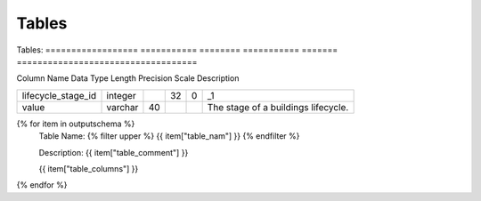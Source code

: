 Tables
==========


Tables:
==================  ===========  ========  ===========  =======  ===================================

Column Name         Data Type    Length    Precision    Scale    Description

==================  ===========  ========  ===========  =======  ===================================
lifecycle_stage_id  integer                32           0        _1
value               varchar      40                              The stage of a buildings lifecycle.
==================  ===========  ========  ===========  =======  ===================================

{% for item in outputschema  %}
	Table Name: {% filter upper %} {{ item["table_nam"] }} {% endfilter %}
	
	Description: {{ item["table_comment"] }}

	
	{{ item["table_columns"] }}
	      
		

{% endfor %}